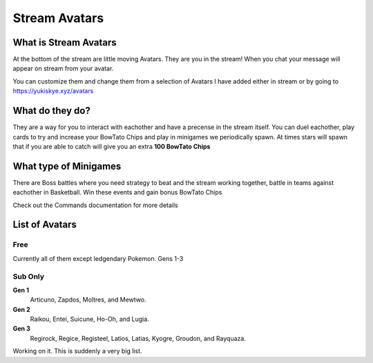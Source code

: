 Stream Avatars
==============

What is Stream Avatars
----------------------

At the bottom of the stream are little moving Avatars. They are you in the stream! When you chat your message will appear on stream from your avatar.

You can customize them and change them from a selection of Avatars I have added either in stream or by going to https://yukiskye.xyz/avatars

What do they do?
----------------

They are a way for you to interact with eachother and have a precense in the stream itself. You can duel eachother, play cards to try and increase your BowTato Chips and play in minigames we periodically spawn. At times stars will spawn that if you are able to catch will give you an extra **100 BowTato Chips**

What type of Minigames
----------------------

There are Boss battles where you need strategy to beat and the stream working together, battle in teams against eachother in Basketball. Win these events and gain bonus BowTato Chips

Check out the Commands documentation for more details

List of Avatars
---------------

Free
++++

Currently all of them except ledgendary Pokemon. Gens 1-3

Sub Only
+++++++++++++

**Gen 1** 
  Articuno, Zapdos, Moltres, and Mewtwo.

**Gen 2** 
  Raikou, Entei, Suicune, Ho-Oh, and Lugia.

**Gen 3** 
  Regirock, Regice, Registeel, Latios, Latias, Kyogre, Groudon, and Rayquaza.  

Working on it. This is suddenly a very big list.

